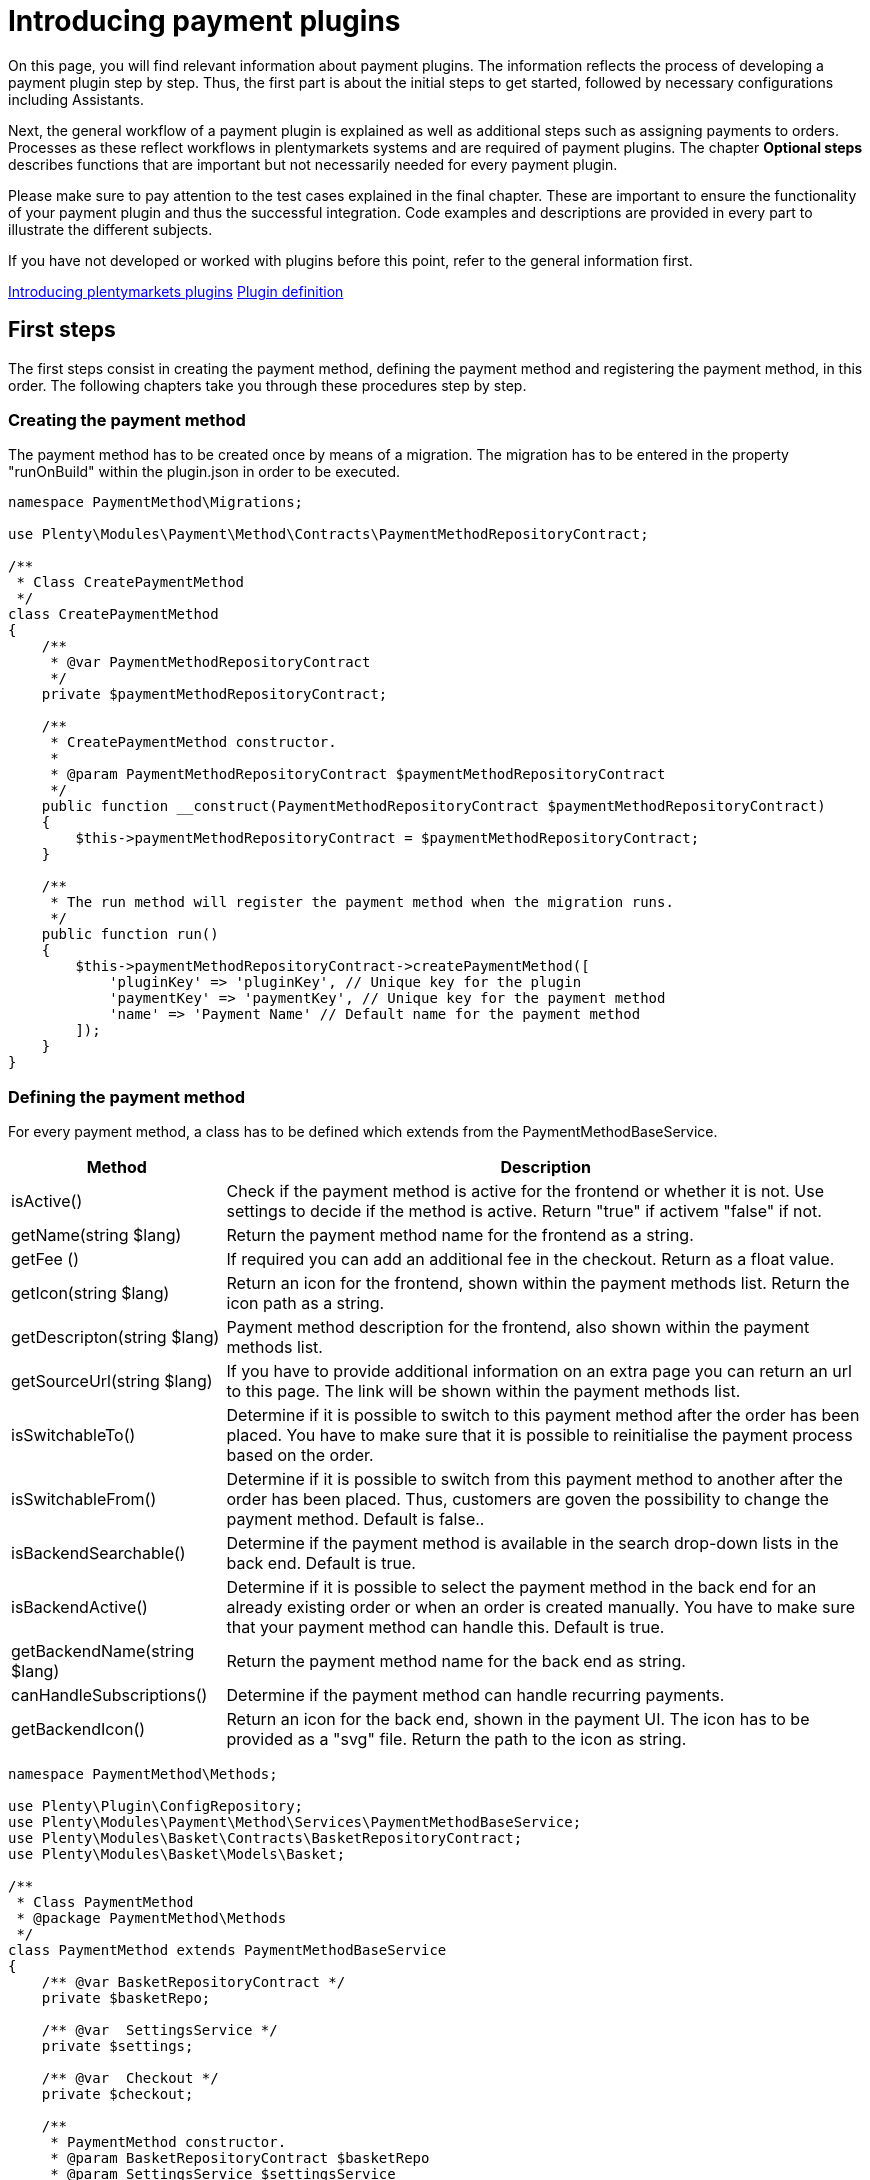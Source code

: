= Introducing payment plugins

On this page, you will find relevant information about payment plugins. The information reflects the process of developing a payment plugin step by step. Thus, the first part is about the initial steps to get started, followed by necessary configurations including Assistants.

Next, the general workflow of a payment plugin is explained as well as additional steps such as assigning payments to orders. Processes as these reflect workflows in plentymarkets systems and are required of payment plugins. The chapter *Optional steps* describes functions that are important but not necessarily needed for every payment plugin.

Please make sure to pay attention to the test cases explained in the final chapter. These are important to ensure the functionality of your payment plugin and thus the successful integration. Code examples and descriptions are provided in every part to illustrate the different subjects.

If you have not developed or worked with plugins before this point, refer to the general information first.

xref:plugin-architecture.adoc[Introducing plentymarkets plugins]
xref:plugin-definition.adoc[Plugin definition]

== First steps

The first steps consist in creating the payment method, defining the
payment method and registering the payment method, in this order. The
following chapters take you through these procedures step by step.

=== Creating the payment method

The payment method has to be created once by means of a migration. The
migration has to be entered in the property "runOnBuild" within the
plugin.json in order to be executed.

[source,php]
----
namespace PaymentMethod\Migrations;

use Plenty\Modules\Payment\Method\Contracts\PaymentMethodRepositoryContract;

/**
 * Class CreatePaymentMethod
 */
class CreatePaymentMethod
{
    /**
     * @var PaymentMethodRepositoryContract
     */
    private $paymentMethodRepositoryContract;

    /**
     * CreatePaymentMethod constructor.
     *
     * @param PaymentMethodRepositoryContract $paymentMethodRepositoryContract
     */
    public function __construct(PaymentMethodRepositoryContract $paymentMethodRepositoryContract)
    {
        $this->paymentMethodRepositoryContract = $paymentMethodRepositoryContract;
    }

    /**
     * The run method will register the payment method when the migration runs.
     */
    public function run()
    {
        $this->paymentMethodRepositoryContract->createPaymentMethod([
            'pluginKey' => 'pluginKey', // Unique key for the plugin
            'paymentKey' => 'paymentKey', // Unique key for the payment method
            'name' => 'Payment Name' // Default name for the payment method
        ]);
    }
}
    
----

=== Defining the payment method

For every payment method, a class has to be defined which extends from
the PaymentMethodBaseService.

[cols="1,3"]
|===
|Method |Description

|isActive()
|Check if the payment method is active for the frontend or whether it is not. Use settings to decide if the method is active. Return "true" if activem "false" if not.

|getName(string $lang)
|Return the payment method name for the frontend as a string.

|getFee ()
|If required you can add an additional fee in the checkout. Return as a float value.

|getIcon(string $lang)
|Return an icon for the frontend, shown within the payment methods list. Return the icon path as a string.

|getDescripton(string $lang)
|Payment method description for the frontend, also shown within the payment methods list.

|getSourceUrl(string $lang)
|If you have to provide additional information on an extra page you can return an url to this page. The link will be shown within the payment methods list.

|isSwitchableTo()
|Determine if it is possible to switch to this payment method after the order has been placed. You have to make sure that it is possible to reinitialise the payment process based on the order.

|isSwitchableFrom()
|Determine if it is possible to switch from this payment method to another after the order has been placed. Thus, customers are goven the possibility to change the payment method. Default is false..

|isBackendSearchable()
|Determine if the payment method is available in the search drop-down lists in the back end. Default is true.

|isBackendActive()
|Determine if it is possible to select the payment method in the back end for an already existing order or when an order is created manually. You have to make sure that your payment method can handle this. Default is true.

|getBackendName(string $lang)
|Return the payment method name for the back end as string.

|canHandleSubscriptions()
|Determine if the payment method can handle recurring payments.

|getBackendIcon()
|Return an icon for the back end, shown in the payment UI. The icon has to be provided as a "svg" file. Return the path to the icon as string.
|===

[source,php]
----
namespace PaymentMethod\Methods;

use Plenty\Plugin\ConfigRepository;
use Plenty\Modules\Payment\Method\Services\PaymentMethodBaseService;
use Plenty\Modules\Basket\Contracts\BasketRepositoryContract;
use Plenty\Modules\Basket\Models\Basket;

/**
 * Class PaymentMethod
 * @package PaymentMethod\Methods
 */
class PaymentMethod extends PaymentMethodBaseService
{
    /** @var BasketRepositoryContract */
    private $basketRepo;

    /** @var  SettingsService */
    private $settings;

    /** @var  Checkout */
    private $checkout;

    /**
     * PaymentMethod constructor.
     * @param BasketRepositoryContract $basketRepo
     * @param SettingsService $settingsService
     * @param Checkout $checkout
     */
    public function __construct(
        BasketRepositoryContract $basketRepo,
        SettingsService $settingsService,
        Checkout $checkout
    ) {
        $this->basketRepo = $basketRepo;
        $this->settings = $settingsService;
        $this->checkout = $checkout;
    }

    /**
     * Check if the payment method is active.
     * Return true if the payment method is active, if not return false.
     *
     * @return bool
     */
    public function isActive(): bool
    {
        /**
         * In our assistant, we let the user decide in which shipping countries the payment method
         * is allowed, therefore we have to check it here.
         */
        if (!in_array($this->checkout->getShippingCountryId(), $this->settings->getShippingCountries())) {
            return false;
        }

        return true;
    }

    /**
     * Get the name of the payment method.
     *
     * @param string $lang
     * @return string
     */
    public function getName(string $lang = 'de'): string
    {
        /** @var Translator $translator */
        $translator = pluginApp(Translator::class);
        /**
         * Here, we use the translator class to allow multilingualism. Every variable
         * of the translator can be found and configured in the CMS » Multilingualism menu.
         */
        return $translator->trans('PaymentMethod::PaymentMethod.paymentMethodName', [], $lang);
    }

    /**
     * Return an additional payment fee for the payment method.
     *
     * @return float
     */
    public function getFee(): float
    {
        return 0.00;
    }

    /**
     * Get the path of the icon.
     *
     * @return string
     */
    public function getIcon(string $lang): string
    {
        /**
         * Here, we want to get the logo, but we let our user decide in the assistant if
         * he wants a custom logo or the basic logo. Therefore, we have to get our logo settings
         * and either return the uploaded image url or the default image.
         */
        if ($this->settings->getSetting('logo') == 1) {
            return $this->settings->getSetting('logoUrl');
        } elseif ($this->settings->getSetting('logo') == 2) {
            $app = pluginApp(Application::class);
            $icon = $app->getUrlPath('paymentmethod').'/images/icon.png';
            return $icon;
        }
        return '';
    }

    /**
     * Get the description of the payment method.
     *
     * @return string
     */
    public function getDescription(string $lang): string
    {
        /**
         * Here, we want to use the frontend session to detect the language and
         * return the description of a payment method.
         */
         /** @var FrontendSessionStorageFactoryContract $session */
        $session = pluginApp(FrontendSessionStorageFactoryContract::class);
        $lang = $session->getLocaleSettings()->language;

        /**
         * Here, we use the translator class to allow multilingualism. Every variable of
         * the translator can be found and configured in the CMS » Multilingualism menu.
         */
         /** @var Translator $translator */
        $translator = pluginApp(Translator::class);
        return $translator->trans('PaymentMethod::PaymentMethod.paymentMethodDescription', [], $lang);
    }

    /**
     * Return an URL with additional information about the payment method shown in the frontend
     * in the corresponding language.
     *
     * @param string $lang
     * @return string
     */
    public function getSourceUrl(string $lang): string
    {
        return '';
    }

    /**
     * Check if it is allowed to switch to this payment method after the order has been placed.
     *
     * @return bool
     */
    public function isSwitchableTo(): bool
    {
        return false;
    }

    /**
     * Check if it is allowed to switch from this payment method to another after the order has been placed.
     *
     * @return bool
     */
    public function isSwitchableFrom(): bool
    {
        return false;
    }

    /**
     * Check if this payment method should be searchable in the back end.
     *
     * @return bool
     */
    public function isBackendSearchable(): bool
    {
        return true;
    }

    /**
     * Check if this payment method should be active in the back end.
     *
     * @return bool
     */
    public function isBackendActive(): bool
    {
        return true;
    }

    /**
     * Get the name for the back end.
     *
     * @param string $lang
     * @return string
     */
    public function getBackendName(string $lang): string
    {
        return $this->getName($lang);
    }

    /**
     * Check if this payment method can handle subscriptions.
     *
     * @return bool
     */
    public function canHandleSubscriptions(): bool
    {
        return true;
    }

    /**
     * Return the icon for the back end, shown in the payments UI.
     *
     * @return string
     */
    public function getBackendIcon(): string
    {
        $app = pluginApp(Application::class);
        $icon = $app->getUrlPath('paymentmethod').'/images/backend_icon.svg';
        return $icon;
    }
}
----

=== Registering the payment method

In order to make a payment method available for a plentymarkets system, the payment method must be registered by the plugin. This is done in the ServiceProvider. There, a payment method is registered within the `boot()` method. Multiple payment methods can be registered that way. A payment method is registered with a unique key consisting of the *PluginKey* and the *PaymentKey*. Registering a payment method is always based on one or multiple events. When the event is triggered, the payment method is loaded.

[source,php]
----
namespace PaymentMethod\Providers;

use Plenty\Plugin\ServiceProvider;
use Plenty\Modules\Basket\Events\Basket\AfterBasketCreate;
use Plenty\Modules\Basket\Events\Basket\AfterBasketChanged;
use Plenty\Modules\Basket\Events\BasketItem\AfterBasketItemAdd;

/**
 * Class PaymentMethodServiceProvider
 * @package PaymentMethod\Providers
 */
class PaymentMethodServiceProvider extends ServiceProvider
{
    public function register()
    {
    }

    /**
     * Register the payment methods within the boot process of the plugin.
     *
     * @param PaymentMethodContainer $payContainer
     */
    public function boot(PaymentMethodContainer $payContainer)
    {
        // Register the payment method in the payment method container.
        $payContainer->register('pluginKey::paymentKey', PaymentMethod::class,
            [
                AfterBasketChanged::class,
              AfterBasketItemAdd::class,
                AfterBasketCreate::class,
                            AfterBasketItemUpdate::class,
                AfterBasketItemRemove::class,
                FrontendLanguageChanged::class,
                FrontendShippingCountryChanged::class,
                FrontendCustomerAddressChanged::class
            ]
        );

        ...
    }
}
----

== Configurations

Configurations and settings of the plugin need to be integrated into an assistant. This way, the plugin is incorporated seamlessly into the plentymarktes user experience and the functionality of the plugin to work with different clients is ensured. The assistant needs to contain the option to disable the payment method for certain delivery countries and, as mentioned, the function to work with different clients. To get a deeper knowledge of assistants we recommend to read the xref:plugin-configuration:reference-plugin-assistant.adoc[Assistant documentation].

=== Example for an assistant

image::payuponpickupconfig.png[width=640, height=360]

==== Basic structure

[source,php]
----
  namespace PaymentMethod\Assistants;

  use PaymentMethod\Assistants\SettingsHandlers\PaymentMethodAssistantSettingsHandler;
  use Plenty\Modules\System\Contracts\WebstoreRepositoryContract;
  use Plenty\Modules\Wizard\Services\WizardProvider;
  use Plenty\Plugin\Application;

  class PaymentMethodAssistant extends WizardProvider
  {
      /**
       * @var WebstoreRepositoryContract
       */
      private $webstoreRepository;

      /**
       * @var Array
       */
      private $webstoreValues;

      public function __construct(
          WebstoreRepositoryContract $webstoreRepository
      ) {
          $this->webstoreRepository = $webstoreRepository;
      }

      /**
       *  In this method we define the basic settings and the structure of the assistant in an array.
       *  Here, we have to define aspects like the topic, settings handler, steps and form elements.
       */
      protected function structure()
      {
          return [
              /** Use translate keys for multilingualism. */
              "title" => 'assistant.assistantTitle',
              "shortDescription" => 'assistant.assistantShortDescription',
              "iconPath" => $this->getIcon(),
              /** Add our settings handler class. */
              "settingsHandlerClass" => PaymentMethodAssistantSettingsHandler::class,
              "translationNamespace" => "PaymentMethod",
              "key" => "payment-paymentMethodAssistant-assistant",
              /** The topic needs to be payment. */
              "topics" => ["payment"],
              "priority" => 990,
              "options" => [
                  "config_name" => [
                      "type" => 'select',
                      'defaultValue' => $this->getMainWebstore(),
                      /** We need a list of all webstores to configure each individually. */
                      "options" => [
                          "name" => 'assistant.storeName',
                          'required' => true,
                          'listBoxValues' => $this->getWebstoreListForm(),
                      ],
                  ],
              ],
              /** Define steps for the assistant. */
              "steps" => [
                  "stepOne" => [
                      "title" => "assistant.stepOneTitle",
                      "sections" => [
                          [
                              "title" => 'assistant.shippingCountriesTitle',
                              "description" => 'assistant.shippingCountriesDescription',
                              /**
                               * Define form elements for the first step, in our case
                               * a selection of available delivery countries.
                               */
                              "form" => [
                                  "shippingCountries" => [
                                      'type' => 'checkboxGroup',
                                      'defaultValue' => [],
                                      'options' => [
                                          'name' => 'assistant.shippingCountries',
                                          'checkboxValues' => $this->getCountriesListForm(),
                                      ],
                                  ],
                              ],
                          ],
                      ],
                  ],
                  /** Define as many steps as needed. */
                  "stepTwo" => [ /** ..... */ ],
              ]
          ];
      }

      /**
       * We need an icon for our assistant, so we just return the basic icon as string. You may
       * want to return different icons depending on the language of the back end user.
       */
      private function getIcon()
      {
          $app = pluginApp(Application::class);
          $icon = $app->getUrlPath('PaymentMethod').'/images/icon.png';

          return $icon;
      }

      /**
       * We use this method to create a drop-down menu with all webstores
       * to configure our assistant for each client individually.
       */
      private function getWebstoreListForm()
      {
          if ($this->webstoreValues === null) {
              $webstores = $this->webstoreRepository->loadAll();
              /** @var Webstore $webstore */
              foreach ($webstores as $webstore) {
                  /** We need a caption and a value because it is a drop-down menu. */
                  $this->webstoreValues[] = [
                      "caption" => $webstore->name,
                      "value" => $webstore->storeIdentifier,
                  ];
              }

              /** Sort the array for better usability. */
              usort($this->webstoreValues, function ($a, $b) {
                  return ($a['value'] <=> $b['value']);
              });
          }

          return $this->webstoreValues;
      }

  }
    
----

==== Settings handler

[source,php]
----
namespace PaymentMethod\Assistants\SettingsHandlers;
use Plenty\Modules\Plugin\Contracts\PluginLayoutContainerRepositoryContract;
use Plenty\Modules\System\Contracts\WebstoreRepositoryContract;
use Plenty\Modules\Wizard\Contracts\WizardSettingsHandler;

class PaymentMethodAssistantSettingsHandler implements WizardSettingsHandler
{
    /**
     * @param array $parameter
     * @return bool
     */
    public function handle(array $parameter)
    {
        $data = $parameter['data'];
        $webstoreId = $data['config_name'];

        if(!is_numeric($webstoreId) || $webstoreId <= 0){
            $webstoreId = $this->getWebstore($parameter['optionId'])->storeIdentifier;
        }

        /**
         * Save the settings within an own function.
         */
        $this->saveSettings($webstoreId, $data);

        /**
         * Make other configurations after saving these configurations,
         * e.g. creating required container links.
         */
        $this->createContainer($webstoreId, $data);
        return true;
    }

    ...
}
  
----

*Explanation*: In the `PaymentMethodAssistant` class you have to extend the `WizardProvider` and define a structure for you assistant with all available options. You also need some extra methods. In this case, we are using `getWebstoreListForm` to return a list of all webstores. This list of webstores is needed to individually configure the assistant for each webstore. `getCountriesListForm` will return a country list so you can select different delivery countries.

=== Multilingualism configurations

The plugin needs to contain the functionality to display texts, such as names, labels or configurations, in different languages. For more information on the multilingualism of a plugin refer to xref:plugin-configuration:how-to-plugin-configuration.adoc#_multilingualism[Plugin multilingualism].

== Payment plugin workflow

The flowchart below describes the general workflow of payment plugins and the interaction of payment and template plugins.

image::payment-plugin-flowchart.png[width=640, height=360]

=== Getting the payment method content

Active payment plugins are displayed in the checkout of the template plugin. When the customer clicks on the *Order now* button, the `GetPaymentMethodContent` event is triggered. Depending on the content type, the following results are possible:

[cols="1,3"]
|===
|Type |Description

|*errorCode*
|The payment will not be prepared. An error message will be displayed on the *Checkout* page.

|*continue*
|The payment will be processed by the *IO* plugin. Payment plugins that do not require specific code for displaying own content in the template or redirecting to a payment provider can use this type.

|*externalContentUrl*; +
*htmlContent*
|Payment plugins with specific code for displaying own content in the template can use these types to show either HTML content or external content by defining an external content URL. A pop-up window will be displayed on the *Checkout* page. The customer must click on *Confirm* to continue the payment process.

|*redirectUrl*
|The customer will be forwarded to the payment provider. After entering the required data on the payment provider page, the customer will be directed back and the payment plugin continues the payment process with the entered payment data.
|===

=== Creating the order

The order is created. This can be done in two different ways:

* *IO:* An order is created by the *IO* plugin using the `place-order` URL. Then, the `executePayment` event is triggered in the *IO* plugin. If no order is created, an error message is displayed on the *Checkout* page.
* *Payment plugin:* An order is created by the payment plugin. Then, the `execute-payment` URL is used to trigger the `executePayment` event in the payment plugin. If no order is created, an error message is displayed on the *Checkout* page.

=== Executing the payment

The `executePayment` event is triggered. The payment plugin checks whether the payment is executed. If the payment is executed, the customer will be forwarded to the *Confirmation* page displaying an overview of the order. If no payment is executed, the customer will also be forwarded to the *Confirmation* page, but an *Order not paid* note will be displayed.

=== Registering event listener and events

In order to respond to different events, a listener for the respective events must be registered. The listener is registered in the `boot()` method of the ServiceProvider. Every event to be responded to must be registered here, too.

[source,php]
----
...

// Listen for the event that gets the payment method content.
$eventDispatcher->listen(GetPaymentMethodContent::class,
   function(GetPaymentMethodContent $event) use( $paymentHelper, $basket, $paymentService)
   {
       // Check if the given method of payment is one of the plugin.
        if($event->getMop() == $paymentHelper->getPayPalMopId())
        {
              // Collect necessary informations
              $basket = $basket->load();

              ...

              // Set the content and return type for the event.
              $event->setValue($content);
              $event->setType($returnType);
        }
   });

// Listen for the event that executes the payment.
$eventDispatcher->listen(ExecutePayment::class,
  function(ExecutePayment $event) use ( $paymentHelper, $paymentService)
  {
        // Check if the given method of payment is one of the plugin.
        if($event->getMop() == $paymentHelper->getPayPalMopId())
        {
              // Execute the payment
              ....

              // Check whether the payment has been executed successfully.
              if($paymentService->getReturnType() != 'errorCode')
              {
                    // Create a payment in plentymarkets with the data from the payment provider.
                    $plentyPayment = $paymentHelper->createPlentyPaymentFromJson($payPalPayment);
                    if($plentyPayment instanceof Payment)
                    {
                          // Assign the payment to an order in plentymarkets.
                          $paymentHelper->assignPlentyPaymentToPlentyOrder($plentyPayment, $event->getOrderId());

                          // Set the return type and value for the event.
                          $event->setType('success');
                          $event->setValue('The payment has been executed successfully!');
                    }
              }
              else
              {
                  // Handle an error case and set the return type and value for the event.
                  $event->setType('error');
                  $event->setValue('The payment could not be executed!');
              }
        }
  });

...
----

In the `boot()` method, the `$eventDispatcher` is registered. This is our event listener. It uses the `listen()` method, to listen to the necessary events. It listens to the `GetPaymentMethodContent()` in order to send necessary information to the payment provider. The second event is `ExecutePayment`. If not previously done so, this event executes the payment at the payment provider, creates a payment in the system and also assigns it to the corresponding order.

== Additional Steps

The next part describes necessary steps to ensure the correct workflow concerning payments in the system.

=== Creating payments

Payments are an important component in the order processing. They are needed to mark orders as paid and thus to notify sellers of the order status and that the order can be shipped. An order should only be further processed in the plentymarkets system if a payment is assigned to the order. Therefore, the plugin must ensure that a payment is created and assigned. Depending on the payment method, assigning a payment can be done right after placing an order, e.g. by responding to the respective event. Another possibility to create a payment is by calling a specific route. The payment must be structured according to the xref:beta7@interface:Payment.adoc[Payment model].

[source,php]
----
      ...

      /**
      * Create a payment in plentymarkets from an array.
      *
      * @param array $data
      * @return Payment
      */
      public function createPlentyPaymentFromArray(array $data)
      {
        $paymentData = [];

        // Set the payment data
        $paymentData['mopId']           = (int)$this->getlMopId(); // Load the unique payment method ID from the plugin.
        $paymentData['transactionType'] = 2;
        $paymentData['status']          = $this->mapStatus($data['status']); // Map the status from the payment provider to the payment status.
        $paymentData['currency']        = $data['currency'];
        $paymentData['amount']          = $data['amount'];
        $paymentData['receivedAt']       = $data['entryDate'];

        $paymentData['properties'] = [
          [
            'typeId'  => 1 // Transaction Id
            'value'   => $data['transactionId']
          ], [
            'typeId'  => 3 // Booking text
            'value'   => $data['bookingText']
          ], [
            'typeId'  => 23 // Payment origin
            'value'   => 6 // Plugin origin
          ]
        ]

        $payment = $this->paymentRepository->createPayment($paymentData);
        return $payment;
      }

      ...
      
----

As an example, here a payment is created in the `createPlentyPayment` method of the PayPal plugin.

=== Assigning payments to orders

After creating a payment, the payment can be assigned to an order. This is done with the `createOrderRelation` function within the PaymentOrderRelationRepositoryContract repository. Note that the order can be loaded with the xref:beta7@interface:Order.adoc[OrderRepositoryContract].

[source,php]
----
      ...

      /**
      * Assign the payment to an order in plentymarkets.
      *
      * @param Payment $payment
      * @param int $orderId
      */
      public function assignPlentyPaymentToPlentyOrder(Payment $payment, int $orderId)
      {
        // Load the order by the given order ID.
        /** @var OrderRepositoryContract $orderRepositoryContract */
        $orderRepositoryContract = pluginApp(OrderRepositoryContract::class);
        $order = $orderRepositoryContract->findOrderById($orderId);

        // Check whether the order truly exists in plentymarkets.
        if(!is_null($order) && $order instanceof Order)
        {
          // Assign the given payment to the given order
          /** @var PaymentOrderRelationRepositoryContract $paymentOrderRelationRepositoryContract */
          $paymentOrderRelationRepositoryContract = pluginApp(PaymentOrderRelationRepositoryContract::class);
          $paymentOrderRelationRepositoryContract->createOrderRelation($payment, $order);
        }
      }

      ...
      
----

=== Rejecting payments

When a payment provider rejects a payment, this information must be saved in the payment. This is done with the help of the payment status. The payment status can be changed. The plugin can change the status of a payment via a predefined route. For this purpose, the xref:beta7@interface:Payment.adoc[PaymentRepositoryContract] with the `updatePayment` method must be used.

The following IDs are used for payment statuses:

[cols="1,3"]
|===
|ID |Payment status

|1
|Awaiting approval

|2
|Approved

|3
|Captured

|4
|Partially captured

|5
|Cancelled

|6
|Refused

|7
|Awaiting renewal

|8
|Expired

|9
|Refunded

|10
|Partially refunded
|===

=== Changing the payment method

Every payment plugin has to have the functionality to allow a change of payment methods. Therefore, it has to check whether the payment method can be changed by customers in the *My account* area after the order has been placed. For this purpose, the two methods `isSwitchableTo` and `isSwitchableFrom` are used and have to be implemented in the plugin.

[source,php]
----
<?php

namespace PaymentMethod\Methods;

class PaymentMethod extends PaymentMethodBaseService
{
  ...

  /**
    * Check if it is allowed to switch to this payment method.
    *
    * @param int $orderId
    * @return bool
    */
    public function isSwitchableTo($orderId)
    {
      return true;
    }

    /**
    * Check if it is allowed to switch from this payment method to another.
    *
    * @param int $orderId
    * @return bool
    */
    public function isSwitchableFrom($orderId)
    {
      // Check the current status of the payment, check if the order is already prepared or something similar.
      // Return true if it is allowed to change from this payment method to another.
      return true;
    }
}
      
----

In the example, the method `isSwitchableTo` is set to `true` for the order with the respective `$orderId`. This means that this payment method will appear in the list of payment methods the customer will be able to switch to. The second method `isSwitchableFrom` returns `true` and enables the customer to switch from this payment method to another payment method even after purchasing the product in the webshop. This method also has to check whether the payment status allows a change to another payment method. For example, if the payment status is *pending*, switching the payment method is not possible. Note that the workflow and processes have to be determined by the payment method and are not the same for every payment method.

A button will be displayed in the *My account* area of Ceres next to the respective order in the order history. When clicking the button *Change payment method*, a list of available payment methods is shown. When the customer clicks the button, a REST call is sent and triggers a method in the `Ceres/resources/views/MyAccount/Components/OrderHistory.twig` template.

=== Reinitialising the payment

After having changed the payment method, the new payment method has to be initialised. The plugin has to provide the required components that are needed to execute a payment subsequently. To do so, the plugin needs two containers: one for a button in the *My account* area and another one for the script that manages it. These  containers need to be set up first. The following example shows the button as well as the required scripts that are needed for this.

.plugin.json
[source,json]
----
...

{
  "key":"PaymentMethod\\Providers\\DataProvider\\ReinitializePayment",
  "name":"Payment Method Reinitialize Payment",
  "description":"Display the Payment Button after the Payment changed to the PaymentMethod"
},
{
  "key":"PaymentMethod\\Providers\\DataProvider\\PaymentMethodReinitializePaymentScript",
  "name":"PaymentMethod Reinitialize Payment Script",
  "description":"A Script for displaying the Payment Button after the Payment changed to the PaymentMethod"
}

...
----

The two containers are implemented as `dataProviders` in the `plugin.json`.

The functionality for the button is constructed in two parts: the button needs to be rendered and the script needs to be provided.

.PaymentMethod/src/Providers/DataProvider/PaymentMethodReinitializePayment.php
[source,php]
----
<?php

namespace PaymentMethod\Providers\DataProvider;

use Plenty\Plugin\Templates\Twig;
use PaymentMethod\Helpers\PaymentHelper;

class PaymentMethodReinitializePayment
{
  public function call(Twig $twig, $arg):string
  {
    /** @var PaymentHelper $paymentHelper */
    $paymentHelper = pluginApp(PaymntHelper::class);
    $paymentMethodId = $paymentHelper->getPaymentMethodId();
    return $twig->render('PaymentMethod::PaymentMethodReinitializePayment', ["order" => $arg[0], "paymentMethodId" => $paymentMethodId]);
  }
}
----

This function will render the button with the `order` and `paymentMethodId` to determine for each order whether the button is displayed or not.

.PaymentMethod/src/Providers/DataProvider/PaymentMethodReinitializePaymentScript.php
[source,php]
----
<?php

namespace PaymentMethod\Providers\DataProvider;

use Plenty\Plugin\Templates\Twig;
use PaymentMethod\Helper\PaymentHelper;

class PaymentMethodReinitializePaymentScript
{
  public function call(Twig $twig):string
  {
    $paymentHelper = pluginApp(PaymentHelper::class);
    $paymentMethodId = $paymentHelper->getPaymentMethodId();
    return $twig->render('PaymentMethod::PaymentMethodReinitializePaymentScript', ['mopIds' => ['paymentMethodId' => $paymentMethodId]]);
  }
}
----

This function will provide the script independently from the button.

The button has to be displayed in the `My account` area for every order with an applicable payment method. In addition, the button can displayed on the *Order confirmation page*.

.PaymentMethod/resources/views/PaymentMethodReinitializePayment.twig
[source,twig]
----
{% set paymentId = 0 %}
{% set paidStatus = '' %}

{% set properties = order.properties %}

{% for property in properties %}
  {% if property.typeId == 3 %}
    {% set paymentId = property.value %}
  {% endif %}
  {% if property.typeId == 4 %}
    {% set paidStatus = property.value %}
  {% endif %}
{% endfor %}
{% if (paymentId == paymentMethodId) and (paidStatus != 'fullyPaid') %}
  {% set display = "block" %}
{% else %}
  {% set display = "none" %}
{% endif %}

{% if services.template.isCurrentTemplate('tpl.my-account') %}
  <button id="reinitPaymentMethod-{{order.id}}" class="btn btn-primary btn-block" @click="" data-toggle="modal" data-target="#paymentMethod" :disabled="" style="display: {{ display }}; margin-top: 0.5rem">
    {{ trans("PaymentMethod::PaymentMethod.myAccountReinitPayment") }}
  </button>
{% elseif services.template.isCurrentTemplate('tpl.confirmation') %}
  <div id="reinitPaymentMethod-{{order.id}}" class="row con-reinit" style="display: {{ display }};">
    <strong class="col-xs-6 col-sm-5"></strong>
    <span class="col-xs-6 col-sm-7">
      <a class="payment-confirmation-btn" @click="" data-toggle="modal" data-target="#payPalPlusWall" :disabled="">
        <span>{{ trans("PayPal::PayPal.myAccountReinitPayment") }}</span>
      </a>
    </span>
  </div>
{% endif %}
----

This template identifies the current template and renders the button respectively, i.e., in the `My account` area or on the *order confirmation page*. It also checks if the `paymentId` of the order matches the `paymentMethodId` of the plugin and if the order is already fully paid. In addition to this example, other checks could be executed as well, depending on what is needed.

.PaymentMethod/resources/views/PaymentMethodReinitializePaymentScript.twig
[source,twig]
----
<script type="text/javascript">
  $(function () {
    $("[id^='reinitPaymentMethod-']").click(function () {
      var orderId = $(this).attr('id').split('-')[1];
      $.get("/payment/paymentMethod/payOrderNow/"+orderId, function(data)
      {
        window.location = data;
      });
    });
  });

  document.addEventListener('historyPaymentMethodChanged', e => {
    for(let property in e.detail.newOrder.order.properties){
      if(e.detail.newOrder.order.properties[property].typeId === 3){
        if (e.detail.newOrder.order.properties[property].value == {{ mopIds.pp }}) {
          document.getElementById("reinitPaymentMethod-" + e.detail.oldOrder.order.id).style.display = "block";
        } else {
          document.getElementById("reinitPaymentMethod-" + e.detail.oldOrder.order.id).style.display = "none";
        }
      }
    }
  });
</script>
----

This template listens for the event `historyPaymentMethodChanged` to determine whether the button is displayed or not. It also provides the on-click listener for the button which will redirect the customer to the URL previously defined in the script. This URL is registered as a route in the plugin. With the functionality behind the route, the necessary information required for the payment process are collected and the process is executed correspondingly. In this example, the function returns and redirects the URL and the customer will be redirected to the payment provider to complete the payment.

== Optional Steps

Furthermore, there are optional steps to be carried out. These depend on the payment method and what is needed for the plugin. Therefore, make sure to include all steps needed for your payment plugin.

=== Event procedures

Functions or processes that are carried out after the order is placed and paid are to be integrated via event procedures. These ensure that needed information about the payment are sent to the payment provider. These events usually comprise the shipping of the order items, cancellations, returns and refunds. Below is an example of a refund event procedure.

[source,php]
----
<?php

namespace PaymentMethod\Procedures;

...

/**
 * Class RefundEventProcedure
 * @package PaymentMethod\Procedures
 */
class RefundEventProcedure
{
    /**
     * @param EventProceduresTriggered $eventProceduresTriggered
     * @param PaymentService $paymentService
     * @param PaymentRepositoryContract $paymentContract
     */
    public function run(
        EventProceduresTriggered $eventProceduresTriggered,
        PaymentService $paymentService,
        PaymentRepositoryContract $paymentContract
    )
    {
        /**
         * Get current order the event is triggered from.
         *
         * @var Order $order
         */
        $order = $eventProceduresTriggered->getOrder();

        /**
         * Load the payment from the current order to get the amount and the currency.
         *
         * @var Payment $payment
         */
        $payment = $paymentContract->getPaymentsByOrderId($order->id);
        $paymentData = [
          'currency' => $payment->currency,
          'total'    => $payment->amount
        ];

        // Refund the given payment.
        $paymentService->refundPayment($paymentData);
    }
}  
----

The order is retrieved in the `run()` method of the `RefundEventProcedure` class. The payment assigned to the order is loaded to collect the information needed to send the refund to the payment provider. After the information are sent, further steps such as creating a debit payment or updating the payment status could be carried out. This way, the sellers are also informed that the refund has been carried out.

In order for the event procedure to be available in the back end of the plentymarkets system, it has to be registered in the ServiceProvider.

[source,php]
----
<?php

namespace PaymentMethod\Providers;

use Plenty\Modules\EventProcedures\Services\Entries\ProcedureEntry;
use Plenty\Modules\EventProcedures\Services\EventProceduresService;

...

use PayPal\Procedures\RefundEventProcedure;

...

/**
 * Class PayPalServiceProvider
 * @package PaymentMethod\Providers
 */
class PaymentMethodServiceProvider extends ServiceProvider
{
  /**
   * Register the route service provider and bind event procedures.
   */
  public function register()
  {
      ...
      $this->getApplication()->bind(RefundEventProcedure::class);
  }

  public function boot(EventProceduresService $eventProceduresService)
  {
    // Register PaymentMethod Refund Event Procedure
    $eventProceduresService->registerProcedure(
      'plentyPaymentMethod',
      ProcedureEntry::PROCEDURE_GROUP_ORDER,
      [
        'de' => 'Rückzahlung der Zahlung',
        'en' => 'Refund of the payment'
      ],
      '\PaymentMethod\Procedures\RefundEventProcedure@run');
  }

  ...
}
----

The `registerProcedure` method is used to register the event procedure in the plentymarkets back end. The plugin key `plentyPaymentMethod`, the entry point `PROCEDURE_GROUP_ORDER` and the text to be shown in German and English are specified.

=== Registering routes

A plugin can register its own routes that can then be used to map specific functions. These routes are used, for example, as end points for payment confirmations or other notifications.

The `PaymentMethodRouteServiceProvider` has to extend the Plenty\Plugin\RouteServiceProvider and has also to be registered there.

[source,php]
----
<?php

namespace PaymentMethod\Providers;

use Plenty\Plugin\RouteServiceProvider;
use Plenty\Plugin\Routing\Router;

/**
* Class PaymentMethodRouteServiceProvider
* @package PaymentMethod\Providers
*/
class PaymentMethodRouteServiceProvider extends RouteServiceProvider
{
  /**
  * @param Router $router
  */
  public function map(Router $router)
  {
    // Get the PayPal success and cancellation URLs
    $router->get('payment/paymentMethod/checkoutSuccess', 'PaymentMethod\Controllers\PaymentController@checkoutSuccess');
    $router->get('payment/paymentMethod/checkoutCancel' , 'PaymentMethod\Controllers\PaymentController@checkoutCancel' );
    $router->get('payment/paymentMethod/expressCheckout', 'PaymentMethod\Controllers\PaymentController@expressCheckout');
    $router->post('payment/paymentMethod/notification'  , 'PaymentMethod\Controllers\PaymentNotificationController@handleNotification');
  }
}  
----

In the code example, routes for success and cancellation URLs are registered. Additionally, routes for the express checkout and for posting payment notifications can be registered.

=== Using the "read only" checkout

In plentyShop, you have the possibility to redirect users who initialise a payment via a plugin to the "read-only" checkout. This version of the checkout serves to provide customers with an overview of their order, while preventing them from changing certain order information such as the order quantity of an item, after the order and payment have been authorised. The redirect to the "read only" checkout is carried out by adding the parameter `?readonlyCheckout=1` to the redirect URL.

The "read only" checkout is used to provide customers with information. For example, it is legally required to display information about address changes made during the payment process and also to give an overview of all information about paying in installments if a customer selected this payment method. The "read-only" checkout is also needed if a customer selects an express payment method such as e.g. PayPal Express.

[source,php]
----
<?php

namespace PaymentMethod\Controllers;


use Plenty\Plugin\Http\Response;

/**
 * Class PaymentController
 * @package PaymentMethod\Controllers
 */
class PaymentController
{
  /**
   * @param Router $router
   */
  public function checkoutSuccess(Response $response)
  {
    /**
     * Do some stuff
     */
     return $response->redirectTo('/checkout?readonlyCheckout=1');
  }
}
----

Here, the plugin uses the route for the successful checkout that was registered in the preceding chapter on *Registering routes*. Upon successful checkout, the redirect to the *"read only"* is implemented through appending the parameter `?readonlyCheckout=1`. The customer is thus redirected to an overview of the order, in which they
cannot change any information they provided.

In addition to the redirect parameter, the implementation of the "read only" checkout also introduces the event `CheckoutReadonlyChanged`. This event is triggered when `isReadOnlyCheckout` equates to false. If the customer makes changes to information in the "read only" checkout, for instance by means of the browser's developer tools, the event is triggered and the "read only" flag is removed. Therefore, you should add an event listener to handle this case and delete all session data or needed data to prevent creating an order with incorrect data.

[source,php]
----
$eventDispatcher->listen(
  CheckoutReadonlyChanged::class,
  function (CheckoutReadonlyChanged $event) use ($sessionStorageService) {
    if($event->isReadOnlyCheckout() === false) {
      // For example: Delete all session data
    }
});
----

=== Widgets and template containers

Buttons, logos or other content to be displayed in the template can be made available for template plugins with the help of data providers. A data provider is the source for content. A content container in the layout is the target. If a data provider is linked to a content container, the content provided by the data provider is displayed in the content container. Content for the ShopBuilder has to be made available with widgets which are configured differently than template containers.

==== ShopBuilder Widgets

All content should be available for the ShopBuilder, so that sellers can place it where it is needed. For this, widgets are needed. In order to have functioning widgets, 3 steps are necessary. First, you have to create a class for the widget itself. Then Twig for providing the content is needed. In the third step, widgets have to be registered. The following example illustrates how a button can be displayed.

[source,php]
----
<?php

namespace PaymentMethod\Widgets\Express;


use Ceres\Widgets\Helper\BaseWidget;
use Ceres\Widgets\Helper\Factories\WidgetDataFactory;
use Ceres\Widgets\Helper\Factories\WidgetSettingsFactory;
use Ceres\Widgets\Helper\WidgetCategories;
use Ceres\Widgets\Helper\WidgetTypes;

class ExpressButtonWidget extends BaseWidget
{
  protected $template = 'PaymentMethod::Widgets.ExpressButton';

  protected function getTemplateData($widgetSettings, $isPreview)
  {
      return parent::getTemplateData($widgetSettings, $isPreview); // TODO: Change the autogenerated stub
  }

  public function getData()
  {
      return WidgetDataFactory::make('PaymentMethodWidgets::PaymentMethodExpressWidget.expressButton')
          ->withLabel('Widget.express.button')
          ->withPreviewImageUrl('/images/widgets/express/express_de.png')
          ->withType(WidgetTypes::STATIC)
          ->withCategory(WidgetCategories::BASKET)
          ->withCategory(WidgetCategories::ITEM)
          ->withPosition(1050)
          ->toArray();
  }

  public function getSettings()
  {
    /** @var WidgetSettingsFactory $settings */
    $settings = pluginApp(WidgetSettingsFactory::class);
    $settings->createCustomClass();
    $settings->createSpacing();
    return $settings->toArray();
  }
}
    
----

The following example illustrates how Twig is provided. With the function `isPreview`, you can check whether you are in the preview of the ShopBuilder or whether you are already live. The preview displays a fixed image whereas in live mode the code is already rendered.

[source,twig]
----
<div class="widget express-button" style="width: 100%">
    {% if isPreview %}
        <img src="{{ plugin_path('PaymentMethod') }}/images/widgets/express/express_de.png" />
    {% else %}
        <div id="expressButton">
            <a onclick="doExpressCheckout($(this))" rel="nofollow" style="cursor:pointer">
                {% set ppeLang = 'en' %}
                {% if lang in ['de','en','es','fr','it','nl','pl'] %}
                    {%  set ppeLang = lang %}
                {% endif %}
                <img src="{{ plugin_path('PaymentMethod') }}/images/buttons/express_{{ ppeLang }}.png" />
            </a>
        </div>
    {% endif %}
</div>
  
----

Widgets have to be registered within the `ContentWidgetRepositoryContract`. The whole registration process has
to be executed within the `boot()` function in the `PaymentMethodServiceProvider`.

[source,php]
----
<?php
namespace PaymentMethod\Providers;

...

public function boot()
{
  /** @var ContentWidgetRepositoryContract $contentWidgetRepositoryContract */
  $contentWidgetRepositoryContract = pluginApp(ContentWidgetRepositoryContract::class);

  // Express Button
  $contentWidgetRepositoryContract->registerWidget(ExpressButtonWidget::class);
}
...
    
----

==== Template Container

Template containers can have the same content as widgets but they cannot be placed as individually. They can only be linked to predetermined containers which provide the corresponding theme.

[source,php]
----
<?php

namespace PaymentMethod\Providers;

use Plenty\Plugin\Templates\Twig;

/**
 * Class PaymentMethodExpressButtonDataProvider
 * @package PaymentMethod\Providers
 */
class PaymentMethodExpressButtonDataProvider
{
    /**
     * @param Twig $twig
     * @param $args
     * @return string
     */
    public function call( Twig $twig, $args)
    {
        return $twig->render('PaymentMethod::PaymentMethod.ExpressButton');
    }
}
----

The `PaymentMethodExpressButtonDataProvider` class renders a twig file that returns an image. This image is saved in the *resources/images/buttons* folder within the plugin.

===== Linking content to containers

In the plentymarkets back end, you can link the content to one or multiple containers. This is done in the plugin which provides the content. Go to *Plugins » Plugin set overview*, open the required plugin and go to *Container-Links*. Select the data provider and the containers you want to link. As an example, the PayPal Express button is linked to the `Single item: After "Add to shopping cart" button` container in the image below.

image::payment-content-container-gui.png[width=640, height=360]

===== Displaying the content in the webshop

A large number of content containers are available in different views of the template, e.g. the shopping cart preview, the item view, the checkout etc. The following chapter describes how these containers are implemented in the template.

[source,twig]
----
<div class="col-xs-12 col-sm-6">
{{ LayoutContainer.show("Ceres::BasketPreview.BeforeCheckoutButton") }}
    <a v-resource-if:user="isLoggedIn" href="/checkout" class="btn btn-primary btn-block checkOutBtn" title="{{ trans("Ceres::Ceres.basketToCheckout") }}">
    {{ trans("Ceres::Ceres.basketToCheckout") }} <i class="fa fa-arrow-right" aria-hidden="true"></i>
    </a>
    <a v-resource-if:user="!isLoggedIn" href="/login" class="btn btn-primary btn-block checkOutBtn" title="{{ trans("Ceres::Ceres.basketToCheckout") }}">
    {{ trans("Ceres::Ceres.basketToCheckout") }} <i class="fa fa-arrow-right" aria-hidden="true"></i>
    </a>
    {{ LayoutContainer.show("Ceres::BasketPreview.AfterCheckoutButton") }}
</div>
----

In line 9, you can see the Twig function `LayoutContainer.show()`. The PayPal Express button from the PayPal plugin will be displayed with the help of this function.

In the plentyShop template, the PayPal Express button will be displayed on the single item page below the shopping cart.

image::paypal-express-button-preview.png[width=640, height=360]

=== Retreiving addresses from the payment provider

If the customer selects an address from the payment provider, this address has to be imported into the plentymarkets system and then linked to the current checkout. To do so, the xref:beta7@interface:Payment.adoc[AddressRepositoryContract] must be used in the `ContactService.php` file.

[source,php]
----
<?php

namespace PaymentMethod\Services;

use Plenty\Modules\Account\Contact\Contracts\ContactAddressRepositoryContract;
use Plenty\Modules\Frontend\Services\AccountService;

use Plenty\Modules\Account\Address\Contracts\AddressRepositoryContract;
use Plenty\Modules\Account\Address\Models\Address;

/**
* Class ContactService
* @package PaymentMethod\Services
*/
class ContactService
{
  /**
  * @var AddressRepositoryContract
  */
  private $addressRepository;

  /**
  * ContactService constructor.
  * @param AddressRepositoryContract $addressRepository
  */
  public function __construct(AddressRepositoryContract $addressRepository)
  {
    $this->addressRepository = $addressRepository;
  }

  /**
  * Create an address
  *
  * @param array $params
  * @return Address
  */
  public function createAddress(array $params):Address
  {
    if (isset($params['shipping_address']) && !empty($params['shipping_address'])) {
        /**
         * Map the address to a plenty address
         * @var Address $address
         */
        $address = $this->mapAddressToAddress($params'shipping_address']);

        /** @var AccountService $accountService */
        $accountService = pluginApp(AccountService::class);

        $contactId = $accountService->getAccountContactId();

        // if there is a logged in user, update the contact delivery address
        if (!empty($contactId) && $contactId > 0) {
            /** @var ContactAddressRepositoryContract $contactAddress */
            $contactAddress = pluginApp(ContactAddressRepositoryContract::class);

            $createdAddress = $contactAddress->createAddress($address->toArray(), $contactId, AddressRelationType::DELIVERY_ADDRESS);
        } else {
            // if the user is a guest, create a address and set the invoice address ID if necessary
            $createdAddress = $this->addressRepository->createAddress($address->toArray());

            //Set the guest email address in the session to prevent a second login
            $this->sessionStorageService->setSessionValue(SessionStorageKeys::GUEST_EMAIL, $email);

            if (empty($this->checkout->getCustomerInvoiceAddressId())) {
                // set the customer invoice address ID
                $this->checkout->setCustomerInvoiceAddressId($createdAddress->id);
            }
        }

        // update/set the customer shipping address ID
        $this->checkout->setCustomerShippingAddressId($createdAddress->id);

        return $createdAddress;
      }
   }
}
----

The address transmitted by the payment provider has to be mapped with the structure of the address model. Depending on whether the customer is logged in or not, the address is either assigned to this customer or created as a guest address. An *address* must be structured according to the xref:beta7@interface:Account.adoc#address_address_account[Address] model. Addresses are divided into two types, delivery addresses and invoice addresses.

== Test cases

The test cases described in the following chapters are general cases which can come up in every plentyShop. Since they can be configured, they have to be taken into account for payment plugins as well. Thus, you have to make sure that the following cases are considered and amounts are transferred correctly to the payment provider.

=== Order properties

Variations can have different order properties that are selected by customers during the order process, for example an engraving for an item. A variation can have any number of order properties. These added properties can cause additional costs. These additional costs are added to the item price and thus does not have to be considered separately. The total amount transferred to the payment provider has to be correct.

=== Item characteristics

Items can have different characteristics, for example different sizes or colours. These characteristics can cause additional costs. Here, as in the other cases, it has to be ensured that these are transferred to the payment provider as well because the total amount has to match. As with order properties, there can also be any number of characteristics.

When there is no order existing yet, the characteristics surcharge has to be loaded like this:

[source,php]
----
use Plenty\Modules\Item\Variation\Contracts\VariationRepositoryContract;

...

$variationId = 1000; // Variation ID is given in the basket items.
$surcharge = 0;

// Load the item with the variation ID.
$variationRepository = pluginApp(VariationRepositoryContract::class);
$variation = $variationRepository->findById($variationId);
$item = $variation->item;

// Load each property and check if it has a surcharge.
foreach ($item->itemProperties as $itemProperty) {
    $property = $itemProperty->property;
    if (!$property->isOderProperty && $property->isShownAsAdditionalCosts) {
        // The surcharge is given in the system currency.
        $surcharge += $property->surcharge;
    }
}
----

When the order is existing, the characteristics surcharge is saved as an order item type:

[source,php]
----
use Plenty\Modules\Order\Models\OrderItemType;

...

$surcharge = 0;

foreach ($order->orderItems as $orderItem) {
    if ($orderItem->typeId == OrderItemType::TYPE_DEPOSIT) {
        // Get the amount in order currency (see the section Currencies).
        $orderItemAmount = $orderItem->amount;
        $surcharge += $orderItemAmount->priceGross;
    }
}
----

=== Promotional coupons and gift cards

Customers can redeem promotional coupons and gift cards in the checkout. These can reduce either the total of the order items (promotional coupon) and/or the total amount of the order (gift card). Depending on the payment provider, these amounts are transferred differently, as can be seen in the example below.

When there is no order existing yet, the coupon amount needs to be loaded like this:

[source,php]
----
use Plenty\Modules\Basket\Contracts\BasketRepositoryContract;
use Plenty\Modules\Order\Coupon\Campaign\Contracts\CouponCampaignRepositoryContract;
use Plenty\Modules\Order\Coupon\Campaign\Models\CouponCampaign;

...

$basketRepository = pluginApp(BasketRepositoryContract::class);
$basket = $basketRepository->load();

// In the basket, the amount of promotional coupons and of gift cards are
// saved in the same variable.
$couponAmount = $basket->couponDiscount; // Given as negative amount, e.g. -10.

$isPromotionalCoupon = false;
$isGiftCard = false;

if ($couponAmount != 0 && strlen($basket->couponCode)) {
    $couponCampaignRepository = pluginApp(CouponCampaignRepositoryContract::class);
    $couponCampaign = $couponCampaignRepository->findByCouponCode($basket->couponCode);

    $isPromotionalCoupon = ($couponCampaign->campaignType == CouponCampaign::CAMPAIGN_TYPE_COUPON && $couponCampaign->couponType == CouponCampaign::COUPON_TYPE_PROMOTION);
    $isGiftCard = ($couponCampaign->campaignType == CouponCampaign::CAMPAIGN_TYPE_COUPON && $couponCampaign->couponType == CouponCampaign::COUPON_TYPE_SALES);
}
----

When there is an existing order, the coupon amounts are loaded like this:

[source,php]
----
use Plenty\Modules\Order\Models\OrderItemType;

...

$couponAmountPromotionalCoupon = 0;
$couponAmountGiftCard = 0;

foreach ($order->orderItems as $orderItem) {
    if ($orderItem->typeId == OrderItemType::TYPE_PROMOTIONAL_COUPON) {
        // Given as negative amount, e.g. -10.
        $couponAmountPromotionalCoupon += $orderItem->amount->priceGross;
    }
    if ($orderItem->typeId == OrderItemType::TYPE_GIFT_CARD) {
        // Given as negative amount, e.g. -10.
        $couponAmountGiftCard += $orderItem->amount->priceGross;
    }
}
----

=== Currencies

Sellers can make several currencies available in their plentyShops. These currencies have to be transferred to the payment provider or converted using the conversion rates from the plentymarekts system. Note that an order always only has one currency.

[source,php]
----
use Plenty\Modules\Basket\Contracts\BasketRepositoryContract;
use Plenty\Modules\Frontend\Contracts\CurrencyExchangeRepositoryContract;

...
$basketRepository = pluginApp(BasketRepositoryContract::class);

// Get the shopping cart from the current customer session.
$basket = $basketRepository->load();

// Get the currency of the shopping cart.
$basketCurrency = $basket->currency;

try {
   $currencyService = pluginApp(CurrencyExchangeRepositoryContract::class);

   // Get the default system currency.
   $defaultCurrency = $currencyService->getDefaultCurrency();

   // If the basket currency and the default currency are different, the basket is in the foreign currency.
   if ($basketCurrency != $defaultCurrency) {
      // Get exchange ratio for basket currency to default system currency.
      $exchangeRatio = $currencyService->getExchangeRatioByCurrency($basketCurrency);

      // Convert basket foreign amount to default system currency amount.
      $amountInSystemCurrency = $currencyService->convertToDefaultCurrency($basketCurrency, $basket->amount, $exchangeRatio);
   }
} catch (\Exception $currencyServiceException) {
   // Define what to do if an exception is thrown by the currency service.
}
...
  
----

[source,php]
----
...
// If there is already an existing order, the information can be found in the order amounts.

// Get the amount of an order in foreign currency if it exists otherwise in system currency.
$orderAmount = $order->amount;

// Get the currency of the order amount.
$orderAmountCurrency = $orderAmount->currency;

// Flag that states whether the current currency is the same as system currency or not.
$orderAmountIsSystemCurrency = $orderAmount->isSystemCurrency;

// Get the exchange rate for converting the current currency into the system currency.
// The exchange rate is 1 if the currency of the amount is the same as system currency.
$orderAmountExchangeRateToSystemCurrency = $orderAmount->exchangeRate;
...
  
----

=== Rounding

Item prices can be maintained with up to 4 decimal places and rounding can either be applied to single item prices or to totals. These are individual settings in every plentymarkets system. It has to be ensured that these individual settings are taken into account when transferring amounts to payment providers so that no rounding errors occur. Prices should be rounded with these same settings for the transferral because these are also used for the order creation.

When there is no order existing yet, the rounding settings need to be loaded like this:

[source,php]
----
use Plenty\Modules\Accounting\Contracts\AccountingLocationRepositoryContract;
use Plenty\Modules\System\Contracts\WebstoreConfigurationRepositoryContract;
use Plenty\Plugin\Application;

...

// Get the plenty ID.
$application = pluginApp(Application::class);
$plentyId = $application->getPlentyId();

// Load the default accounting location ID from the webstore configuration.
$webstoreConfigurationRepository = pluginApp(WebstoreConfigurationRepositoryContract::class);
$webstoreConfiguration = $webstoreConfigurationRepository->findByPlentyId(plentyId);
$accountingLocationId = $webstoreConfiguration->defaultAccountingLocation;

// Load the accounting location settings.
$accountingLocationRepository = pluginApp(AccountingLocationRepositoryContract::class);
$accountingLocationSettings = $accountingLocationRepository->getSettings(accountingLocationId);

// Can be 2 or 4.
$numberOfDecimalPlaces = $accountingLocationSettings->numberOfDecimalPlaces;
// Decide whether to round intermedial values or totals.
$roundTotalsOnly = $accountingLocationSettings->roundTotalsOnly;
----

When there is an existing order, the rounding settings are saved there:

[source,php]
----
$numberOfDecimalPlaces = $order->numberOfDecimals;
$roundTotalsOnly = $order->roundTotalsOnly;
----

=== Taxes

There can be different VAT rates within an order because these are applied to each individual order item. This has to be taken into account for the transferral to the payment provider. If the payment provider expects an amount total, VAT amounts can be added up. Otherwise amounts can also be transferred individually.

[source,php]
----
use Plenty\Modules\Basket\Contracts\BasketRepositoryContract;

...
$basketRepository = pluginApp(BasketRepositoryContract::class);

// Get the basket of the current customer session.
$basket = $basketRepository->load();

// VAT total amount can be loaded from the basket.
$basketVatTotalAmount = $basket->basketAmount - $basket->basketAmountNet;

// The individual VAT amounts of basket items can be calculated.
$shippingCostVatRate = 0.00;
foreach ($basket->basketItems as $basketItem) {
   if ($basketItem instanceof BasketItem) {

      // VAT rate of a basket item.
      $basketItemVatRate = $basketItem->vat;

      // The rebate inpercentage for the basket.
      // This discount can either be set as:
      // A discount scale for items, a customer class discount or a discount based on the payment method.
      $discount = 0.00;
      if ($basket->basketRebate > 0.00) {
         // Discount of a basket item.
         $discount = $basketItem->price * ($basket->basketRebate / 100);
      }

      // The VAT amount of a basket item.
      $basketItemVatAmount = (($basketItem->price - $discount) * ($basketItem->vat / (100.0 + $basketItem->vat))) * $basketItem->quantity;

      // VAT rate of the shipping cost item is the maximum VAT rate of all basket items.
      $shippingCostVatRate = max($basketItemVatRate, $shippingCostVatRate);
   }
}

// Shipping cost item
$shippingCosts = $basket->shippingAmount;
$ShippingCostItemVatAmount = $shippingCosts * ($shippingCostVatRate / (100.0 + $shippingCostVatRate));
$vatTotalAmount += $ShippingCostItemVatAmount;
...
    
----

[source,php]
----
...
// If there is already an existing order, the information can be loaded from order or order items.

// VAT total amount can be loaded from the order.
$basketVatTotalAmount = $order->amount->vatTotal;

// The individual VAT amounts of order items can be calculated.
foreach ($order->orderItems as $orderItem) {
   // VAT rate of an order item.
   $orderItemVatRate = $orderItem->vatRate;

   // Get the amount of an order in foreign currency if it exists otherwise in system currency.
   $orderItemAmount = $orderItem->amount;

   // The VAT amount of an order item.
   $orderItemVatAmount =  $orderItemAmount->priceGross - $orderItemAmount->priceNet;
}
...
----

=== Payment method fees

Concerning payment fees it is important to ensure first that it is legally compliant to raise a payment fee at all. If a payment fee is allowed, it has to be defined within the payment method in the function `getFee()`. In the plentyShop checkout, the payment fee has to be settled with the shipping fees. The fee can be both, either a surcharge or a discount. The function for a surcharge returns a positive value and the function for a discount returns a negative value.

[source,php]
----
<?php

namespace PaymentMethod\Methods;

/**
 * Class PaymentMethod
 * @package PaymentMethod\Methods
 */
class PaymentMethod extends PaymentMethodBaseService
{

  ...

  /**
  * Return Payment Method Fee
  *
  * @return float
  */
  public function getFee()
  {
      return 0.00;
  }
}
----

